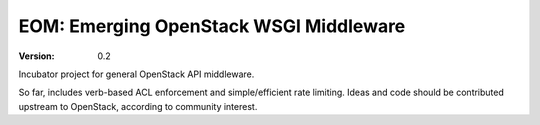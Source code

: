 EOM: Emerging OpenStack WSGI Middleware
===========================================

:version: 0.2

Incubator project for general OpenStack API middleware.

So far, includes verb-based ACL enforcement and simple/efficient rate limiting. Ideas and code should be contributed upstream to OpenStack, according to community interest.
